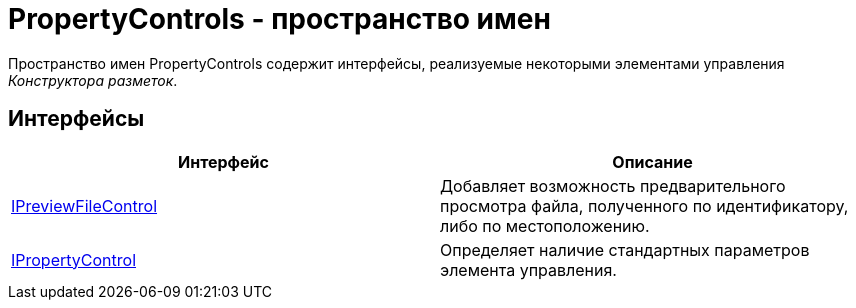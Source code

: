 = PropertyControls - пространство имен

Пространство имен PropertyControls содержит интерфейсы, реализуемые некоторыми элементами управления _Конструктора разметок_.

== Интерфейсы

[cols=",",options="header"]
|===
|Интерфейс |Описание
|xref:api/DocsVision/BackOffice/WinForms/Design/PropertyControls/IPreviewFileControl_IN.adoc[IPreviewFileControl] |Добавляет возможность предварительного просмотра файла, полученного по идентификатору, либо по местоположению.
|xref:api/DocsVision/BackOffice/WinForms/Design/PropertyControls/IPropertyControl_IN.adoc[IPropertyControl] |Определяет наличие стандартных параметров элемента управления.
|===

